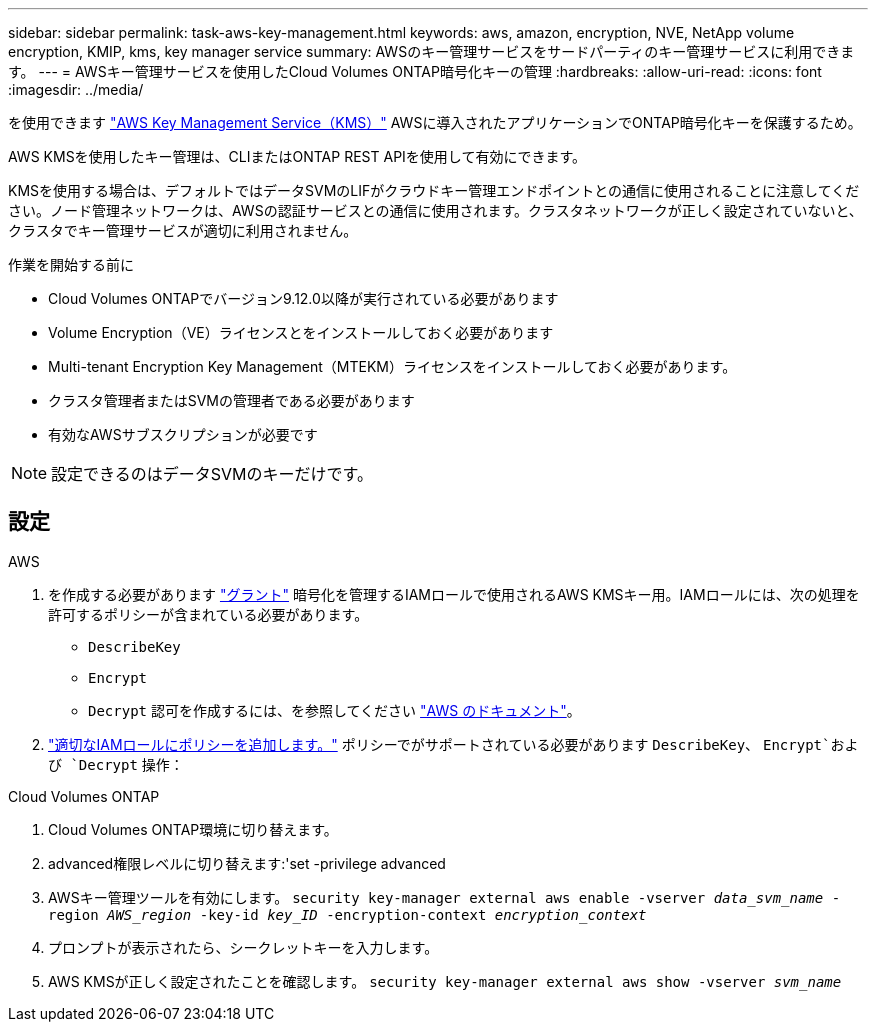 ---
sidebar: sidebar 
permalink: task-aws-key-management.html 
keywords: aws, amazon, encryption, NVE, NetApp volume encryption, KMIP, kms, key manager service 
summary: AWSのキー管理サービスをサードパーティのキー管理サービスに利用できます。 
---
= AWSキー管理サービスを使用したCloud Volumes ONTAP暗号化キーの管理
:hardbreaks:
:allow-uri-read: 
:icons: font
:imagesdir: ../media/


[role="lead"]
を使用できます link:https://docs.aws.amazon.com/kms/latest/developerguide/overview.html["AWS Key Management Service（KMS）"^] AWSに導入されたアプリケーションでONTAP暗号化キーを保護するため。

AWS KMSを使用したキー管理は、CLIまたはONTAP REST APIを使用して有効にできます。

KMSを使用する場合は、デフォルトではデータSVMのLIFがクラウドキー管理エンドポイントとの通信に使用されることに注意してください。ノード管理ネットワークは、AWSの認証サービスとの通信に使用されます。クラスタネットワークが正しく設定されていないと、クラスタでキー管理サービスが適切に利用されません。

.作業を開始する前に
* Cloud Volumes ONTAPでバージョン9.12.0以降が実行されている必要があります
* Volume Encryption（VE）ライセンスとをインストールしておく必要があります
* Multi-tenant Encryption Key Management（MTEKM）ライセンスをインストールしておく必要があります。
* クラスタ管理者またはSVMの管理者である必要があります
* 有効なAWSサブスクリプションが必要です



NOTE: 設定できるのはデータSVMのキーだけです。



== 設定

.AWS
. を作成する必要があります link:https://docs.aws.amazon.com/kms/latest/developerguide/concepts.html#grant["グラント"^] 暗号化を管理するIAMロールで使用されるAWS KMSキー用。IAMロールには、次の処理を許可するポリシーが含まれている必要があります。
+
** `DescribeKey`
** `Encrypt`
** `Decrypt`
認可を作成するには、を参照してください link:https://docs.aws.amazon.com/kms/latest/developerguide/create-grant-overview.html["AWS のドキュメント"^]。


. link:https://docs.aws.amazon.com/IAM/latest/UserGuide/access_policies_manage-attach-detach.html["適切なIAMロールにポリシーを追加します。"^] ポリシーでがサポートされている必要があります `DescribeKey`、 `Encrypt`および `Decrypt` 操作：


.Cloud Volumes ONTAP
. Cloud Volumes ONTAP環境に切り替えます。
. advanced権限レベルに切り替えます:'set -privilege advanced
. AWSキー管理ツールを有効にします。
`security key-manager external aws enable -vserver _data_svm_name_ -region _AWS_region_ -key-id _key_ID_ -encryption-context _encryption_context_`
. プロンプトが表示されたら、シークレットキーを入力します。
. AWS KMSが正しく設定されたことを確認します。
`security key-manager external aws show -vserver _svm_name_`

